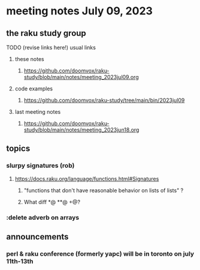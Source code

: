 * meeting notes July 09, 2023
** the raku study group
**** TODO (revise links here!) usual links
***** these notes
****** https://github.com/doomvox/raku-study/blob/main/notes/meeting_2023jul09.org

***** code examples
****** https://github.com/doomvox/raku-study/tree/main/bin/2023jul09

***** last meeting notes
****** https://github.com/doomvox/raku-study/blob/main/notes/meeting_2023jun18.org


** topics
*** slurpy signatures (rob)
**** https://docs.raku.org/language/functions.html#Signatures
***** "functions that don't have reasonable behavior on lists of lists" ?
***** What diff *@ **@ +@?

*** :delete adverb on arrays


** announcements 
*** perl & raku conference (formerly yapc) will be in toronto on july 11th-13th

